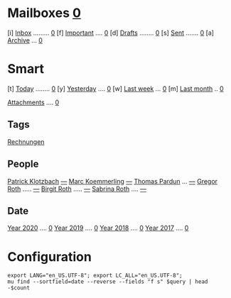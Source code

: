 * Mailboxes               *[[mu:flag:unread|%2d][ 0]]*
[i] [[mu:m:/gmail/inbox or m:/work/inbox][Inbox]] ......... [[mu:m:/gmail/inbox or m:/work/inbox|%2d][ 0]]
[f] [[mu:flag:flagged][Important]] .... [[mu:flag:flagged|%3d][  0]]
[d] [[mu:m:/gmail/drafts or m:/work/drafts][Drafts]] ........  [[mu:m:/gmail/drafts or m:/work/drafts|%1d][0]]
[s] [[mu:m:/gmail/sent or m:/work/sent][Sent]] ....... [[mu:m:/gmail/sent or m:/work/sent|%4d][    0]]
[a] [[mu:m:/gmail/archive or m:/work/archive][Archive]] ... [[mu:m:/gmail/archive or m:/work/archive|%5d][     0]]
* Smart
[t] [[mu:date:today..now][Today]] ........ [[mu:date:today..now|%3d][  0]]
[y] [[mu:date:2d..today and not date:today..now][Yesterday]] .... [[mu:date:2d..today and not date:today..now|%3d][  0]]
[w] [[mu:date:1w..now][Last week]] ... [[mu:date:1w..now|%4d][   0]]
[m] [[mu:date:4w..now][Last month]] .. [[mu:date:4w..now|%4d][   0]]

[[mu:flag:attach][Attachments]] .... [[mu:flag:attach|%5d][    0]]

** Tags
[[mu:tag:Rechnungen][Rechnungen]]

** People
[[mu:from:klotzbach@booomtown.de][Patrick Klotzbach]] [[mu:from:klotzbach@booomtown.de|%3d][---]]
[[mu:from:koemmerling@booomtown.de][Marc Koemmerling]]  [[mu:from:koemmerling@booomtown.de|%3d][---]]
[[mu:from:pardung@booomtown.de][Thomas Pardun]] ... [[mu:from:pardun@booomtown.de|%3d][---]]
[[mu:from:gregor@rothsmail.de][Gregor Roth]] ..... [[mu:from:gregor@rothsmail.de|%3d][---]]
[[mu:from:birgit@rothsmail.de][Birgit Roth]] ..... [[mu:from:birgit@rothsmail.de|%3d][---]]
[[mu:from:sabrina@ymail.de][Sabrina Roth]] .... [[mu:from:sabrina@ymail.de|%3d][---]]

** Date
[[mu:date:20200101..20201231][Year 2020]] .... [[mu:date:20200101..20201231|%5d][     0]]
[[mu:date:20190101..20191231][Year 2019]] .... [[mu:date:20190101..20191231|%5d][     0]]
[[mu:date:20180101..20181231][Year 2018]] .... [[mu:date:20180101..20181231|%5d][     0]]
[[mu:date:20170101..20171231][Year 2017]] .... [[mu:date:20170101..20171231|%5d][     0]]
* Configuration
:PROPERTIES:
:VISIBILITY: hideall
:END:

#+STARTUP: showall showstars indent

#+NAME: query
#+BEGIN_SRC shell :results list raw :var query="flag:unread count=5"
export LANG="en_US.UTF-8"; export LC_ALL="en_US.UTF-8";
mu find --sortfield=date --reverse --fields "f s" $query | head -$count
#+END_SRC

#+KEYMAP: u | mu4e-headers-search "flag:unread"
#+KEYMAP: i | mu4e-headers-search "m:/gmail/inbox or m:/work/inbox"
#+KEYMAP: d | mu4e-headers-search "m:/gmail/drafts or m:/work/drafts"
#+KEYMAP: s | mu4e-headers-search "m:/gmail/sent or m:/work/sent"
#+KEYMAP: f | mu4e-headers-search "flag:flagged"

#+KEYMAP: t | mu4e-headers-search "date:today..now"
#+KEYMAP: y | mu4e-headers-search "date:2d..today and not date:today..now"
#+KEYMAP: w | mu4e-headers-search "date:7d..now"
#+KEYMAP: m | mu4e-headers-search "date:4w..now"

#+KEYMAP: C | mu4e-compose-new
#+KEYMAP: U | mu4e-dashboard-update
#+KEYMAP: ; | mu4e-context-switch
#+KEYMAP: q | mu4e-dashboard-quit
#+KEYMAP: W | mu4e-headers-toggle-include-related
#+KEYMAP: O | mu4e-headers-change-sorting
#+KEYMAP: x | mu4e-mark-execute-all t
#+KEYMAP: <return> | org-open-at-point
